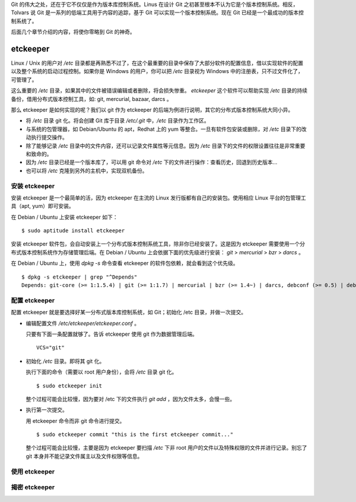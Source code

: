 Git 的伟大之处，还在于它不仅仅是作为版本库控制系统。Linus 在设计 Git 之初甚至根本不认为它是个版本控制系统。相反，Tolvars 说 Git 是一系列的低端工具用于内容的追踪，基于 Git 可以实现一个版本控制系统。现在 Git 已经是一个最成功的版本控制系统了。

后面几个章节介绍的内容，将使你零略到 Git 的神奇。

etckeeper
=========

Linux / Unix 的用户对 `/etc` 目录都是再熟悉不过了，在这个最重要的目录中保存了大部分软件的配置信息，借以实现软件的配置以及整个系统的启动过程控制。如果你是 Windows 的用户，你可以把 `/etc` 目录视为 Windows 中的注册表，只不过文件化了，可管理了。

这么重要的 `/etc` 目录，如果其中的文件被错误编辑或者删除，将会损失惨重。 `etckeeper` 这个软件可以帮助实现 `/etc` 目录的持续备份，借用分布式版本控制工具，如: git, mercurial, bazaar, darcs 。

那么 etckeeper 是如何实现的呢？我们以 git 作为 etckeeper 的后端为例进行说明，其它的分布式版本控制系统大同小异。

* 将 `/etc` 目录 git 化。将会创建 Git 库于目录 `/etc/.git` 中，`/etc` 目录作为工作区。
* 与系统的包管理器，如 Debian/Ubuntu 的 apt，Redhat 上的 yum 等整合。一旦有软件包安装或删除，对 `/etc` 目录下的改动执行提交操作。
* 除了能够记录 `/etc` 目录中的文件内容，还可以记录文件属性等元信息。因为 `/etc` 目录下的文件的权限设置往往是非常重要和致命的。
* 因为 `/etc` 目录已经是一个版本库了，可以用 git 命令对 `/etc` 下的文件进行操作：查看历史，回退到历史版本...
* 也可以将 `/etc` 克隆到另外的主机中，实现双机备份。

安装 etckeeper
---------------

安装 etckeeper 是一个最简单的活，因为 etckeeper 在主流的 Linux 发行版都有自己的安装包。使用相应 Linux 平台的包管理工具（apt, yum）即可安装。

在 Debian / Ubuntu 上安装 etckeeper 如下：

::

  $ sudo aptitude install etckeeper

安装 etckeeper 软件包，会自动安装上一个分布式版本控制系统工具，除非你已经安装了。这是因为 etckeeper 需要使用一个分布式版本控制系统作为存储管理后端。在 Debian / Ubuntu 上会依据下面的优先级进行安装： `git` > `mercurial` > `bzr` > `darcs` 。

在 Debian / Ubuntu 上，使用 `dpkg -s` 命令查看 etckeeper 的软件包依赖，就会看到这个优先级。

::

  $ dpkg -s etckeeper | grep "^Depends"
  Depends: git-core (>= 1:1.5.4) | git (>= 1:1.7) | mercurial | bzr (>= 1.4~) | darcs, debconf (>= 0.5) | debconf-2.0

配置 etckeeper
---------------

配置 etckeeper 就是要选择好某一分布式版本库控制系统，如 Git；初始化 /etc 目录，并做一次提交。

* 编辑配置文件 `/etc/etckeeper/etckeeper.conf` 。

  只要有下面一条配置就够了。告诉 etckeeper 使用 git 作为数据管理后端。

  ::
  
    VCS="git"

* 初始化 `/etc` 目录。即将其 git 化。

  执行下面的命令（需要以 root 用户身份），会将 `/etc` 目录 git 化。

  ::

    $ sudo etckeeper init

  整个过程可能会比较慢，因为要对 /etc 下的文件执行 `git add` ，因为文件太多，会慢一些。

* 执行第一次提交。

  用 etckeeper 命令而非 git 命令进行提交。

  ::

    $ sudo etckeeper commit "this is the first etckeeper commit..."


  整个过程可能会比较慢，主要是因为 etckeeper 要扫描 `/etc` 下非 root 用户的文件以及特殊权限的文件并进行记录。别忘了 git 本身并不能记录文件属主以及文件权限等信息。

使用 etckeeper
---------------




揭密 etckeeper
---------------

